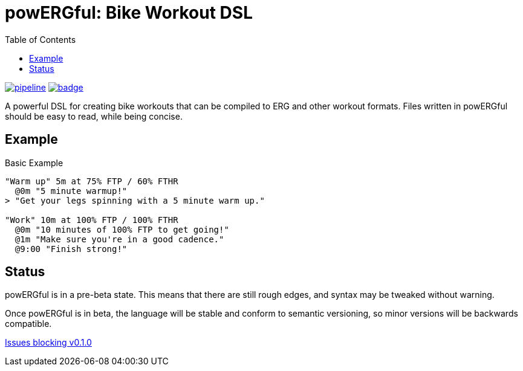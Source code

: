 = powERGful: Bike Workout DSL
:name: powERGful
:toc:

image:https://gitlab.com/CodeLenny/bike-workout-dsl/badges/master/pipeline.svg[link="https://gitlab.com/CodeLenny/bike-workout-dsl/commits/master",title="pipeline status"]
image:https://codecov.io/gh/CodeLenny/bike-workout-dsl/branch/master/graph/badge.svg[link="https://codecov.io/gh/CodeLenny/bike-workout-dsl",title="code coverage"]

A powerful DSL for creating bike workouts that can be compiled to ERG and other workout formats.
Files written in {name} should be easy to read,
while being concise.

== Example

.Basic Example
[source]
----
"Warm up" 5m at 75% FTP / 60% FTHR
  @0m "5 minute warmup!"
> "Get your legs spinning with a 5 minute warm up."

"Work" 10m at 100% FTP / 100% FTHR
  @0m "10 minutes of 100% FTP to get going!"
  @1m "Make sure you're in a good cadence."
  @9:00 "Finish strong!"
----

== Status

{name} is in a pre-beta state.  This means that there are still rough edges,
and syntax may be tweaked without warning.

Once {name} is in beta, the language will be stable and conform to semantic versioning,
so minor versions will be backwards compatible.

link:https://github.com/CodeLenny/bike-workout-dsl/milestone/1[Issues blocking v0.1.0]
